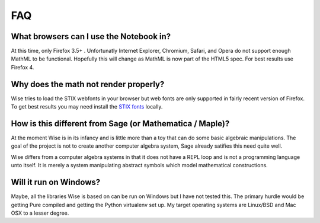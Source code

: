 FAQ
================================

What browsers can I use the Notebook in?
-----------------------------------------
At this time, only Firefox 3.5+ . Unfortunatly Internet Explorer, Chromium, Safari, 
and Opera do not support enough MathML to be functional. Hopefully this will
change as MathML is now part of the HTML5 spec. For best results use Firefox 4.

Why does the math not render properly?
--------------------------------------
Wise tries to load the STIX webfonts in your browser but web
fonts are only supported in fairly recent version of Firefox. To get best
results you may need install the `STIX fonts <http://stixfonts.org/>`_ locally.

How is this different from Sage (or Mathematica / Maple)?
---------------------------------------------------------
At the moment Wise is in its infancy and is little more than a toy that can do
some basic algebraic manipulations. The goal of the project is not to create
another computer algebra system, Sage already satifies this need quite well.

Wise differs from a computer algebra systems in that it
does not have a REPL loop and is not a programming language unto
itself. It is merely a system manipulating abstract symbols which model
mathematical constructions.

Will it run on Windows?
-----------------------
Maybe, all the libraries Wise is based on can be run on Windows but I have not tested this. 
The primary hurdle would be getting Pure compiled and getting the Python virtualenv set 
up. My target operating systems are Linux/BSD and Mac OSX to a lesser degree.
